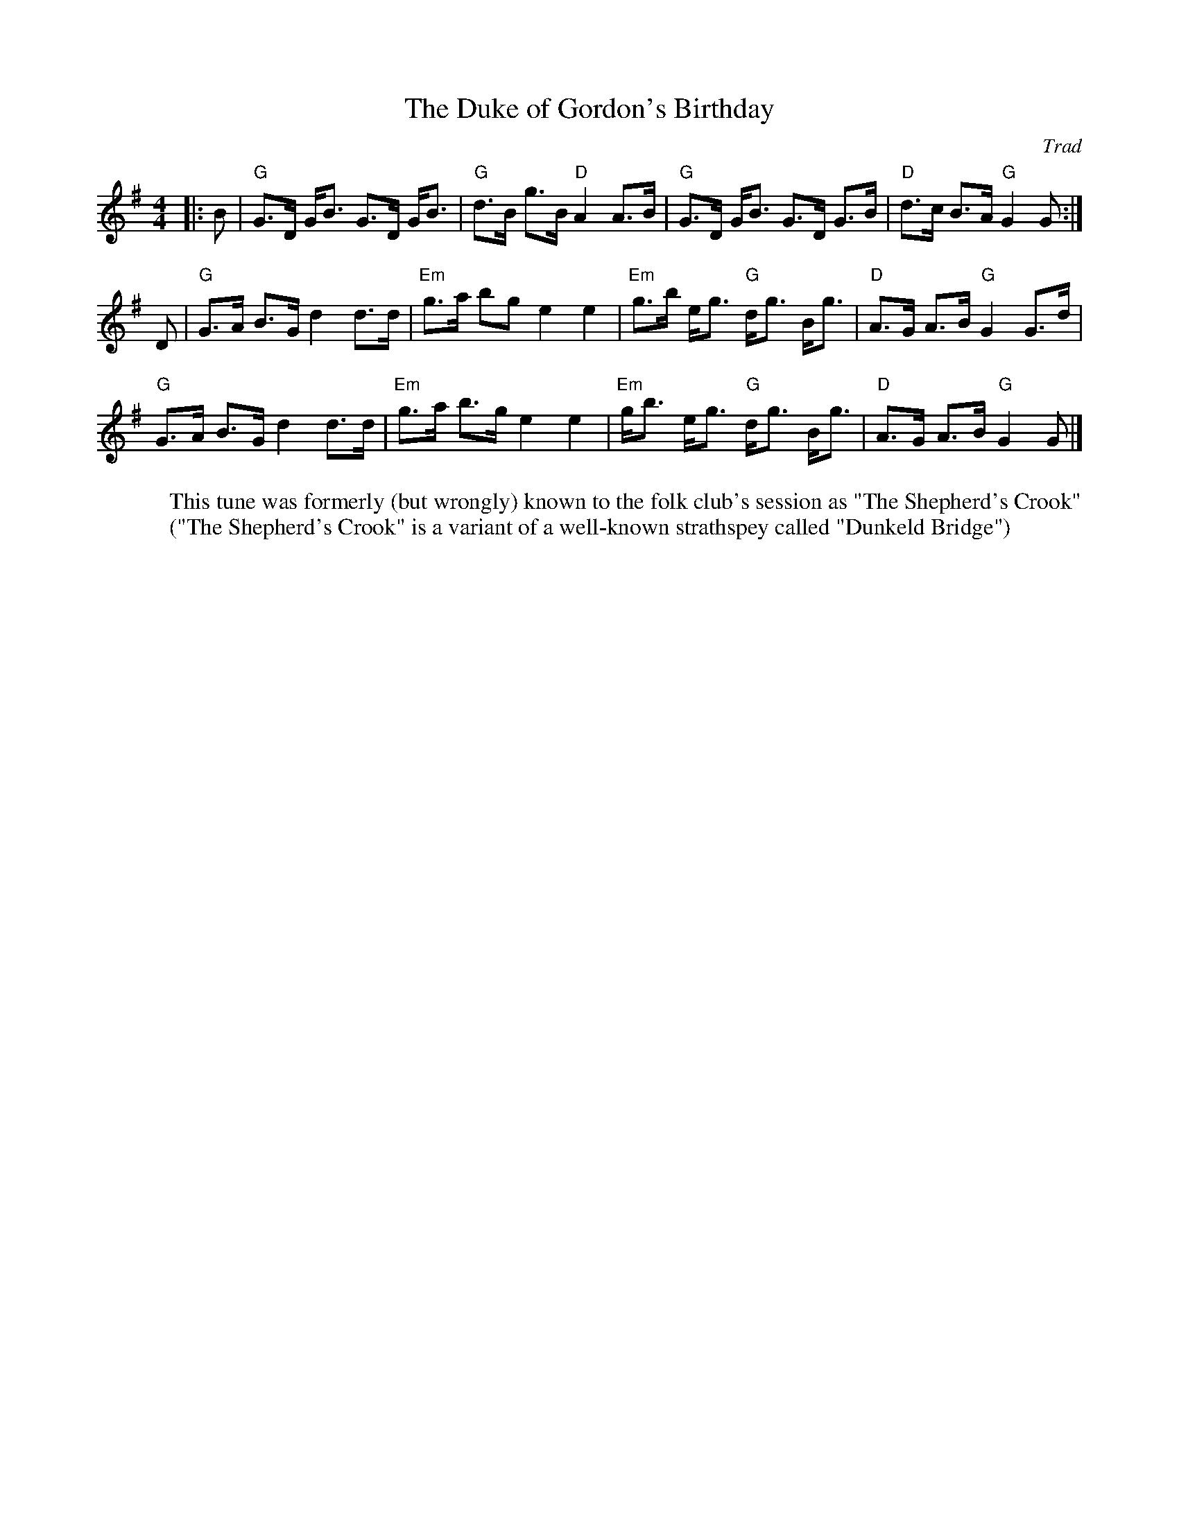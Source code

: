 X: 1
T: Duke of Gordon's Birthday, The
C: Trad
R: Strathspey
M: 4/4
L: 1/8
K: G
W: This tune was formerly (but wrongly) known to the folk club's session as "The Shepherd's Crook"
W: ("The Shepherd's Crook" is a variant of a well-known strathspey called "Dunkeld Bridge")
Z: ABC transcription by Verge Roller
r: 24
|: B |  "G" G>D G<B G>D G<B | "G" d>B g>B "D" A2 A>B |  "G" G>D G<B G>D G>B |  "D" d>c B>A "G" G2 G :|
D | "G" G>A  B>G d2 d>d | "Em" g>a bg e2 e2 | "Em" g>b e<g "G" d<g B<g | "D" A>G A>B "G" G2 G>d |
"G" G>A  B>G d2 d>d | "Em" g>a b>g e2 e2 | "Em" g<b e<g "G" d<g B<g | "D" A>G A>B "G" G2 G |]
